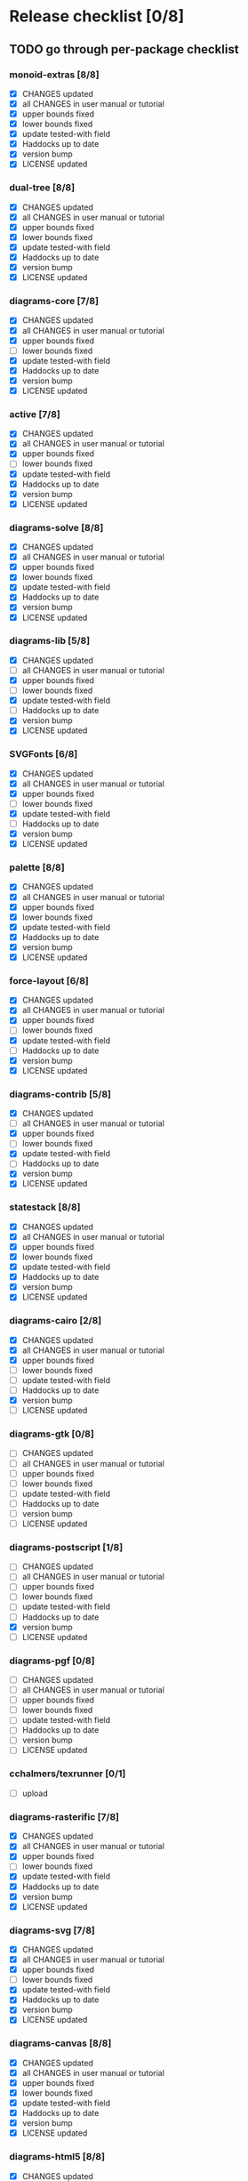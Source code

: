 * Release checklist [0/8]
** TODO go through per-package checklist
*** monoid-extras [8/8]
+ [X] CHANGES updated
+ [X] all CHANGES in user manual or tutorial
+ [X] upper bounds fixed
+ [X] lower bounds fixed
+ [X] update tested-with field
+ [X] Haddocks up to date
+ [X] version bump
+ [X] LICENSE updated
*** dual-tree [8/8]
+ [X] CHANGES updated
+ [X] all CHANGES in user manual or tutorial
+ [X] upper bounds fixed
+ [X] lower bounds fixed
+ [X] update tested-with field
+ [X] Haddocks up to date
+ [X] version bump
+ [X] LICENSE updated
*** diagrams-core [7/8]
+ [X] CHANGES updated
+ [X] all CHANGES in user manual or tutorial
+ [X] upper bounds fixed
+ [ ] lower bounds fixed
+ [X] update tested-with field
+ [X] Haddocks up to date
+ [X] version bump
+ [X] LICENSE updated
*** active [7/8]
+ [X] CHANGES updated
+ [X] all CHANGES in user manual or tutorial
+ [X] upper bounds fixed
+ [ ] lower bounds fixed
+ [X] update tested-with field
+ [X] Haddocks up to date
+ [X] version bump
+ [X] LICENSE updated
*** diagrams-solve [8/8]
+ [X] CHANGES updated
+ [X] all CHANGES in user manual or tutorial
+ [X] upper bounds fixed
+ [X] lower bounds fixed
+ [X] update tested-with field
+ [X] Haddocks up to date
+ [X] version bump
+ [X] LICENSE updated
*** diagrams-lib [5/8]
+ [X] CHANGES updated
+ [ ] all CHANGES in user manual or tutorial
+ [X] upper bounds fixed
+ [ ] lower bounds fixed
+ [X] update tested-with field
+ [ ] Haddocks up to date
+ [X] version bump
+ [X] LICENSE updated
*** SVGFonts [6/8]
+ [X] CHANGES updated
+ [X] all CHANGES in user manual or tutorial
+ [X] upper bounds fixed
+ [ ] lower bounds fixed
+ [X] update tested-with field
+ [ ] Haddocks up to date
+ [X] version bump
+ [X] LICENSE updated
*** palette [8/8]
+ [X] CHANGES updated
+ [X] all CHANGES in user manual or tutorial
+ [X] upper bounds fixed
+ [X] lower bounds fixed
+ [X] update tested-with field
+ [X] Haddocks up to date
+ [X] version bump
+ [X] LICENSE updated
*** force-layout [6/8]
+ [X] CHANGES updated
+ [X] all CHANGES in user manual or tutorial
+ [X] upper bounds fixed
+ [ ] lower bounds fixed
+ [X] update tested-with field
+ [ ] Haddocks up to date
+ [X] version bump
+ [X] LICENSE updated
*** diagrams-contrib [5/8]
+ [X] CHANGES updated
+ [ ] all CHANGES in user manual or tutorial
+ [X] upper bounds fixed
+ [ ] lower bounds fixed
+ [X] update tested-with field
+ [ ] Haddocks up to date
+ [X] version bump
+ [X] LICENSE updated
*** statestack [8/8]
+ [X] CHANGES updated
+ [X] all CHANGES in user manual or tutorial
+ [X] upper bounds fixed
+ [X] lower bounds fixed
+ [X] update tested-with field
+ [X] Haddocks up to date
+ [X] version bump
+ [X] LICENSE updated
*** diagrams-cairo [2/8]
+ [X] CHANGES updated
+ [X] all CHANGES in user manual or tutorial
+ [X] upper bounds fixed
+ [ ] lower bounds fixed
+ [ ] update tested-with field
+ [ ] Haddocks up to date
+ [X] version bump
+ [ ] LICENSE updated
*** diagrams-gtk [0/8]
+ [ ] CHANGES updated
+ [ ] all CHANGES in user manual or tutorial
+ [ ] upper bounds fixed
+ [ ] lower bounds fixed
+ [ ] update tested-with field
+ [ ] Haddocks up to date
+ [ ] version bump
+ [ ] LICENSE updated
*** diagrams-postscript [1/8]
+ [ ] CHANGES updated
+ [ ] all CHANGES in user manual or tutorial
+ [ ] upper bounds fixed
+ [ ] lower bounds fixed
+ [ ] update tested-with field
+ [ ] Haddocks up to date
+ [X] version bump
+ [ ] LICENSE updated
*** diagrams-pgf [0/8]
+ [ ] CHANGES updated
+ [ ] all CHANGES in user manual or tutorial
+ [ ] upper bounds fixed
+ [ ] lower bounds fixed
+ [ ] update tested-with field
+ [ ] Haddocks up to date
+ [ ] version bump
+ [ ] LICENSE updated
*** cchalmers/texrunner [0/1]
+ [ ] upload
*** diagrams-rasterific [7/8]
+ [X] CHANGES updated
+ [X] all CHANGES in user manual or tutorial
+ [X] upper bounds fixed
+ [ ] lower bounds fixed
+ [X] update tested-with field
+ [X] Haddocks up to date
+ [X] version bump
+ [X] LICENSE updated
*** diagrams-svg [7/8]
+ [X] CHANGES updated
+ [X] all CHANGES in user manual or tutorial
+ [X] upper bounds fixed
+ [ ] lower bounds fixed
+ [X] update tested-with field
+ [X] Haddocks up to date
+ [X] version bump
+ [X] LICENSE updated
*** diagrams-canvas [8/8]
+ [X] CHANGES updated
+ [X] all CHANGES in user manual or tutorial
+ [X] upper bounds fixed
+ [X] lower bounds fixed
+ [X] update tested-with field
+ [X] Haddocks up to date
+ [X] version bump
+ [X] LICENSE updated
*** diagrams-html5 [8/8]
+ [X] CHANGES updated
+ [X] all CHANGES in user manual or tutorial
+ [X] upper bounds fixed
+ [X] lower bounds fixed
+ [X] update tested-with field
+ [X] Haddocks up to date
+ [X] version bump
+ [X] LICENSE updated
*** diagrams [0/8]
+ [ ] CHANGES updated
+ [ ] all CHANGES in user manual or tutorial
+ [ ] upper bounds fixed
+ [ ] lower bounds fixed
+ [ ] update tested-with field
+ [ ] Haddocks up to date
+ [ ] version bump
+ [ ] LICENSE updated
*** diagrams-builder [1/8]
+ [ ] CHANGES updated
+ [ ] all CHANGES in user manual or tutorial
+ [ ] upper bounds fixed
+ [ ] lower bounds fixed
+ [ ] update tested-with field
+ [ ] Haddocks up to date
+ [X] version bump
+ [ ] LICENSE updated
*** diagrams-haddock [0/8]
+ [ ] CHANGES updated
+ [ ] all CHANGES in user manual or tutorial
+ [ ] upper bounds fixed
+ [ ] lower bounds fixed
+ [ ] update tested-with field
+ [ ] Haddocks up to date
+ [ ] version bump
+ [ ] LICENSE updated
*** diagrams-backend-tests [0/8]
+ [ ] CHANGES updated
+ [ ] all CHANGES in user manual or tutorial
+ [ ] upper bounds fixed
+ [ ] lower bounds fixed
+ [ ] update tested-with field
+ [ ] Haddocks up to date
+ [ ] version bump
+ [ ] LICENSE updated
*** diagrams-doc [0/8]
+ [ ] CHANGES updated
+ [ ] all CHANGES in user manual or tutorial
+ [ ] upper bounds fixed
+ [ ] lower bounds fixed
+ [ ] update tested-with field
+ [ ] Haddocks up to date
+ [ ] version bump
+ [ ] LICENSE updated
** TODO user manual / tutorials [1/3]
+ [X] make sure all examples build
+ [ ] make sure documentation is up-to-date
+ [ ] make sure all new features are described/mentioned in the manual
** TODO testing [2/3]
+ [ ] check all travis tests
  - all tests are passing, except:
  - [ ] diagrams-doc (hakyll) (this one doesn't matter much)
  - [ ] diagrams-builder on 7.8.1 (gcc bug?)
  - [ ] diagrams-haddock on 7.8.1 (gcc bug?)
+ [X] run diagrams-backend-tests
+ [X] copy diagrams-backend-tests output to website
** TODO update release page on website
      - See previous versions for format.  Should be possible to
        essentially paste in the relevant parts of the CHANGES files
        for individual repos.
** TODO diagrams-haddock [0/2]
+ [ ] make sure all diagrams-haddock examples build
+ [ ] rebuild all diagrams-haddock examples and check them in
** TODO upload packages [1/27]
For each package:
+ [ ] List release date in each CHANGES file
+ [ ] Apply a tag to each repo just before releasing
        - The tag should have a name like "vX.X.X", with a v prefixed
          to the version
        - The tag message should mention the version and give a very
          short comment describing the release
        - Use a command like: git tag -a v1.3 -m "1.3 release (update for frozz-wizz)"

Packages uploaded to Hackage:
+ [ ] monoid-extras
+ [X] dual-tree (0.2.0.6)
+ [ ] diagrams-core
+ [ ] active
+ [ ] diagrams-solve
+ [ ] diagrams-lib
+ [ ] SVGFonts
+ [ ] palette
+ [ ] force-layout
+ [ ] diagrams-contrib
+ [ ] statestack
+ [ ] diagrams-cairo
+ [ ] diagrams-gtk
+ [ ] diagrams-postscript
+ [ ] diagrams-pgf
+ [ ] cchalmers/texrunner
+ [ ] diagrams-rasterific
+ [ ] diagrams-svg
+ [ ] diagrams-canvas
+ [ ] diagrams-html5
+ [ ] diagrams-builder
+ [ ] diagrams-haddock
+ [ ] diagrams-backend-tests
+ [ ] diagrams-doc
+ [ ] diagrams
** TODO regenerate combined Haddock documentation and commit to website.
      NOTE: this must be done AFTER releasing packages to Hackage!
      There is a script, build-haddocks.sh, in the diagrams-doc root
      which can be used to build combined Haddocks.  See the comments
      for more info and prerequisites.
** TODO Rebuild and upload new website.
